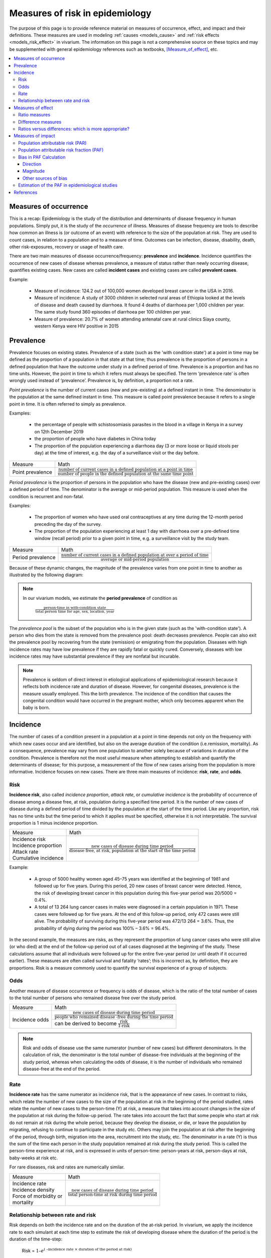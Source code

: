 .. role:: underline
    :class: underline

.. _measures_of_risk:

================================
Measures of risk in epidemiology
================================

The purpose of this page is to provide reference material on measures of occurrence, effect, and impact and their definitions. These measures are used in modeling :ref:`causes <models_cause>` and :ref:`risk effects <models_risk_effect>` in vivarium. The information on this page is not a comprehensive source on these topics and may be supplemented with general epidemiology references such as textbooks, [Measure_of_effect]_, etc.

.. contents::
	:local:

Measures of occurrence
^^^^^^^^^^^^^^^^^^^^^^^

This is a recap: Epidemiology is the study of the distribution and determinants of disease frequency in human populations. Simply put, it is the study of the *occurrence* of illness. Measures of disease frequency are tools to describe how common an illness is (or outcome of an event) with reference to the size of the population at risk. They are used to count cases, in relation to a population and to a measure of time. Outcomes can be infection, disease, disability, death, other risk-exposures, recovery or usage of health care.

There are two main measures of disease occurrence/frequency: **prevalence** and **incidence**. Incidence quantifies the occurrence of new cases of disease whereas prevalence, a measure of status rather than newly occurring disease, quantifies existing cases. New cases are called **incident cases** and existing cases are called **prevalent cases**.

.. todo::

  link to the other doc on incidence and prevalence? how do we thin this down?

  :ref:`prevalence and incidence <models_cause>`

Example:

  * Measure of incidence: 124.2 out of 100,000 women developed breast cancer in the USA in 2016.
  * Measure of incidence: A study of 3000 children in selected rural areas of Ethiopia looked at the levels of disease and death caused by diarrhoea. It found 4 deaths of diarrhoea per 1,000 children per year. The same study found 360 episodes of diarrhoea per 100 children per year.
  * Measure of prevalence: 20.7% of women attending antenatal care at rural clinics Siaya county, western Kenya were HIV positive in 2015

Prevalence
^^^^^^^^^^
Prevalence focuses on existing states. Prevalence of a state (such as the 'with condition state') at a point in time may be defined as the proportion of a population in that state at that time; thus prevalence is the proportion of persons in a defined population that have the outcome under study in a defined period of time. Prevalence is a proportion and has no time units. However, the point in time to which it refers must always be specified. The term ‘prevalence rate’ is often wrongly used instead of ‘prevalence’. Prevalence is, by definition, a proportion not a rate.

*Point prevalence* is the number of current cases (new and pre-existing) at a defined instant in time. The denominator is the population at the same defined instant in time. This measure is called point prevalence because it refers to a single point in time. It is often referred to simply as prevalence.

Examples:

    * the percentage of people with schistosomiasis parasites in the blood in a village in Kenya in a survey on 12th  December 2019
    * the proportion of people who have diabetes in China today
    * The proportion of the population experiencing a diarrhoea day (3 or more loose or liquid stools per day) at the time of interest, e.g. the day of a surveillance visit or the day before.

+------------------------+-----------------------------------------------+
|   Measure              | Math                                          |
+------------------------+-----------------------------------------------+
| Point prevalence       |:math:`\frac{\text{number of current cases in  |
|                        |a defined population at a point in time}}      |
|                        |{\text{number of people in the defined         |
|                        |population at the same time point}}`           |
+------------------------+-----------------------------------------------+

*Period prevalence* is the proportion of persons in the population who have the disease (new and pre-existing cases) over a defined period of time. The denominator is the average or mid-period population. This measure is used when the condition is recurrent and non-fatal.

Examples:

    * The proportion of women who have used oral contraceptives at any time during the 12-month period preceding the day of the survey.
    * The proportion of the population experiencing at least 1 day with diarrhoea over a pre-defined time window (recall period) prior to a given point in time, e.g. a surveillance visit by the study team.

+------------------------+-----------------------------------------------+
|   Measure              | Math                                          |
+------------------------+-----------------------------------------------+
| Period prevalence      |:math:`\frac{\text{number of current cases in  |
|                        |a defined population at over a period of time}}|
|                        |{\text{average or mid-period population}}`     |
+------------------------+-----------------------------------------------+

Because of these dynamic changes, the magnitude of the prevalence varies from one point in time to another as illustrated by the following diagram:

    .. image:: prevalence_diagram.svg

.. note::

    In our vivarium models, we estimate the **period prevalence** of condition as

            :math:`\frac{\text{person-time in with-condition state}}{\text{total person time for age, sex, location, year}}`


The *prevalence pool* is the subset of the population who is in the given state (such as the 'with-condition state'). A person who dies from the state is removed from the prevalence pool: death decreases prevalence. People can also exit the prevalence pool by recovering from the state (remission) or emigrating from the population. Diseases with high incidence rates may have low prevalence if they are rapidly fatal or quickly cured. Conversely, diseases with low incidence rates may have substantial prevalence if they are nonfatal but incurable.

.. note::

    Prevalence is seldom of direct interest in etiological applications of epidemiological research because it reflects both incidence rate and duration of disease. However, for congenital diseases, prevalence is the measure usually employed. This the birth prevalence. The incidence of the condition that causes the congenital condition would have occurred in the pregnant mother, which only becomes apparent when the baby is born.

Incidence
^^^^^^^^^
The number of cases of a condition present in a population at a point in time depends not only on the frequency with which new cases occur and are identified, but also on the average duration of the condition (i.e.remission, mortality). As a consequence, prevalence may vary from one population to another solely because of variations in duration of the condition. Prevalence is therefore not the most useful measure when attempting to establish and quantify the determinants of disease; for this purpose, a measurement of the flow of new cases arising from the population is more informative. Incidence focuses on new cases. There are three main measures of incidence: **risk**, **rate**, and **odds**.

Risk
****

**Incidence risk**, also called *incidence proportion*, *attack rate*, or *cumulative incidence* is the probability of occurrence of disease among a disease free, at risk, population during a specified time period. It is the number of new cases of disease during a defined period of time divided by the population at the start of the time period. Like any proportion, risk has no time units but the time period to which it applies must be specified, otherwise it is not interpretable. The survival proportion is 1 minus incidence proportion.

+------------------------+-----------------------------------------------+
|   Measure              | Math                                          |
+------------------------+-----------------------------------------------+
|| Incidence risk        |:math:`\frac{\text{new cases of disease during |
|| Incidence proportion  |time period}}{\text{disease free, at risk,     |
|| Attack rate           |population at the start of the time period}}`  |
|| Cumulative incidence  |                                               |
+------------------------+-----------------------------------------------+

Example:

  * A group of 5000 healthy women aged 45–75 years was identified at the beginning of 1981 and followed up for five years. During this period, 20 new cases of breast cancer were  detected. Hence, the risk of developing breast cancer in this population during this five-year period was 20/5000 = 0.4%.
  * A total of 13 264 lung cancer cases in males were diagnosed in a certain population in 1971. These cases were followed up for five years. At the end of this follow-up period, only 472 cases were still alive. The probability of surviving during this five-year period was 472/13 264 = 3.6%. Thus, the probability of dying during the period was 100% – 3.6% = 96.4%.

In the second example, the measures are risks, as they represent the proportion of lung cancer cases who were still alive (or who died) at the end of the follow-up period out of all cases diagnosed at the beginning of the study. These calculations assume that all individuals were followed up for the entire five-year period (or until death if it occurred earlier). These measures are often called survival and fatality ‘rates’; this is incorrect as, by definition, they are proportions. Risk is a measure commonly used to quantify the survival experience of a group of subjects.

Odds
****

Another measure of disease occurrence or frequency is odds of disease, which is the ratio of the total number of cases to the total number of persons who remained disease free over the study period.

+------------------------+-----------------------------------------------+
|   Measure              | Math                                          |
+------------------------+-----------------------------------------------+
|  Incidence odds        |:math:`\frac{\text{new cases of disease during |
|                        |time period}}{\text{people who remained disease|
|                        |-free during the time period}}`                |
|                        +-----------------------------------------------+
|                        |can be derived to become :math:`\frac{\text    |
|                        |{risk}}{\text{1-risk}}`                        |
+------------------------+-----------------------------------------------+

.. note::
  Risk and odds of disease use the same numerator (number of new cases) but different denominators. In the calculation of risk, the denominator is the total number of disease-free individuals at the beginning of the study period, whereas when calculating the odds of disease, it is the number of individuals who remained disease-free at the end of the period.

Rate
****

**Incidence rate** has the same numerator as incidence risk, that is the appearance of new cases. In contrast to risks, which relate the number of new cases to the size of the population at risk in the beginning of the period studied, rates relate the number of new cases to the person-time (Y) at risk, a measure that takes into account changes in the size of the population at risk during the follow-up period. The rate takes into account the fact that some people who start at risk do not remain at risk during the whole period, because they develop the disease, or die, or leave the population by migrating, refusing to continue to participate in the study etc. Others may join the population at risk after the beginning of the period, through birth, migration into the area, recruitment into the study, etc. The denominator in a rate (Y) is thus the sum of the time each person in the study population remained at risk during the study period. This is called the person-time experience at risk, and is expressed in units of person-time: person-years at risk, person-days at risk, baby-weeks at risk etc.

For rare diseases, risk and rates are numerically similar.

.. todo::

  example of how this is so


+------------------------+-----------------------------------------------+
|   Measure              | Math                                          |
+------------------------+-----------------------------------------------+
| | Incidence rate       |:math:`\frac{\text{new cases of disease during |
| | Incidence density    |time period}}{\text{total person-time at       |
| | Force of morbidity or|risk during time period}}`                     |
| | mortality            |                                               |
+------------------------+-----------------------------------------------+

.. todo::

   James says: give example and how the time period needs to be specified.
   Has this been addressed in the examples?

Relationship between rate and risk
**********************************

Risk depends on both the incidence rate and on the duration of the at-risk period. In vivarium, we apply the incidence rate to each simulant at each time step to estimate the risk of developing disease where the duration of the period is the duration of the time-step:

    Risk = :math:`1 – e^\text{( –incidence rate × duration of the period at risk)}`

For disease that have a low incidence rate or when the period at risk is short, the following approximation can be used:

    Risk = incidence rate × duration of the period at risk.

Example:

  * The incidence rate of a particular condition in a population is 50 per 100 000 person-years. The risk for an individual in this population of developing this condition during a five-year period (assuming no other causes of death) is given by

      - 5-year risk = :math:`1 – e^\text{( –0.0005 per person-year × 5 years)}` = 0.25%
        | The simplified equation can yield the same result
      - 5-year risk=0.0005 per person-year X 5 years = 0.25%
  * Consider now a common condition with an incidence rate of 300 per 1000 person-years

      - 5-year risk = :math:`1 – e^\text{( –0.3 per person-year × 5 years)}` = 78%
        | The simplified equation does not yield the same result
      - 5-year risk = 0.3 per person-year X 5 years = 150%

Measures of effect
^^^^^^^^^^^^^^^^^^

Measures of effect are used to compare the frequency of outcome between specified populations. When one population group is exposed to a risk factor and the other is not, measures of effect can be used to study associations between frequency of disease and the risk factor. They reflect the increase or decrease in frequency of disease in one population in comparison with another. Frequency measures (e.g. risks, rates) can be compared by estimating their *ratios* or *differences*.

Ratio measures
**************
Ratio measures estimate how many times more common a disease is in one population compared with another; they provide a measure of the *magnitude* of the effect of a risk factor on incidence of disease. The effect of the risk factor can be also be measured on cause-specific mortality, or all cause-mortality.

It is possible to compare any type of measure of frequency (e.g. risks, rates) between two populations. For example, the rate ratio (RR) compares the rate of disease between two groups. Similarly, the risk ratio and the odds ratio (OR) compare risks and odds between two groups respectively. For rare diseases, risks and rates tend to be numerically similar, so rate ratios and risk ratios tend also to be numerically very similar. The term ‘relative risk’ is often used to mean either the rate ratio or risk ratio (or sometimes even the odds ratio). However, it is always better to be specific about which ratio measure you are using, to avoid confusion.

In GBD, relatives risks are usually ratio of incidence rates of causes in those exposed vs unexposed to the risk factor. However, there are exceptions as in the low birth rate short gestation (LBWSG) risk factor where the relative risks are ratios of all-cause mortality rates. It is best practice to always check with the risk appendix or the GBD modeller what the relative risks refer to each risk-outcome pair.

.. todo::

      write down numerator and denominator. Has this been adequately addressed with the equations written out below?

For example (hypothetical- cite my brain), a study was conducted to measure the effect of vitamin A food fortification on incidence of measles in children under 5. GBD defines risk factors to be malignant. Hence, the exposed group (exposed to poor nutrition) are those who are not covered by food fortification while those unexposed are covered by food fortification. The table below shows the results:

+----------+----------+--------------+-----------------+
|          | Incident | Person-years | Rate per 100,000|
|          | cases    | at risk      | person-years    |
+----------+----------+--------------+-----------------+
|Exposed   |     2    |  2000        |     100         |
+----------+----------+--------------+-----------------+
|Unexposed |     1    |  2500        |     40          |
+----------+----------+--------------+-----------------+

| :math:`rate_{1}` is the rate disease in the exposed group (no fortified foods)
| :math:`rate_{0}` is the rate of disease in the unexposed group (with fortified foods)
| The **rate ratio** is thus :math:`\frac{rate_1}{rate_0} = \frac{100}{40} = 2.5`

This is interpreted as: 'children who do not eat foods fortified by vitamin A food are 2.5 times more likely to get measles than children who eat vitamin A enriched foods'.

Alternatively, we can compute the risk ratio for a disease as follows:

+----------------+---------+----------+----------+
|                | Exposed |Unexposed | Total    |
+----------------+---------+----------+----------+
|With disease    |  a      |  b       | a+b      |
+----------------+---------+----------+----------+
|Without disease |  c      |  d       | c+d      |
+----------------+---------+----------+----------+
|                | a+c     | b+d      | a+b+d+c  |
+----------------+---------+----------+----------+

| :math:`risk_{1}` is the risk of having disease in the exposed: :math:`\frac{a}{a+c}`
| :math:`risk_{0}` is the risk of having disease in the unexposed: :math:`\frac{b}{b+d}`
| The **risk ratio** is thus :math:`\frac{risk_1}{risk_0} = \frac{a/(a+c)}{b/(b+d)}`

This is interpreted as: 'there are X times more cases of measles among children who do not eat vitamin A fortified foods than those who eat vitamin A fortified foods'

We might need to use the odds ratio to measure effect of an exposure on rare diseases using a case-control design. Because the disease is rare, we will need to follow a lot of people for a long time before we see an incident cases. It would be easier to actively find the rare cases and then look at whether they have been exposed or not.

If we want to compute the odds ratio:

| :math:`odds_{1}` is the odds of disease in the exposed: :math:`\frac{a}{c} = \frac{risk_1}{1-risk_1}`
| :math:`odds_{0}` is the odds of disease in the unexposed: :math:`\frac{b}{d} = \frac{risk_0}{(1-risk_0)}`
| The **odds ratio** is thus: :math:`\frac{ad}{bc} = \frac{risk_1/(1-risk_1)}{risk_0/(1-risk_0)}`

If the disease is rare and not recurrent, then the risk ratio, the rate ratio and the odds ratio are numerically similar. Odds ratios are often derived from case-control studies in which people with and without the outcome of interest are compared for their exposure. Depending on how the controls were sampled the odds ratio in a case control study can be equivalent to the risk of rate ratios that would have been obtained if the whole population had been studied.

.. todo::

  give example how they are similar
  DISCUSS CASE-CONTROL STUDIES- should we do another section on study designs?


To summarize, relative risks can be:

  1. Risk ratio: probability of disease in exposed/probability of disease in unexposed
  2. Rate ratio: incidence rate of disease in exposed/ incidence rate of disease in unexposed
  3. Odds ratio: odds of disease in exposed/odds of disease in unexposed

  If the relative risk is >1, the exposure is harmful. If the relative risk is <1, the exposure is protective. In GBD, we define risks as harmful and so we always use >1 relative risks.

Difference measures
*******************

Difference measures are used to estimate the *excess* risk of disease caused by a risk factor *among the exposed group*. That is, difference measures of effect estimate how much of the
disease in the exposed group was due to the risk factor of interest. Two commonly used difference measures of effect are the risk difference and the risk difference percent.

*Risk difference* (RD) is the absolute difference between two risks. This is calculated by subtracting the risk in the unexposed group :math:`risk_{0}` from the risk in the exposed group :math:`risk_{1}`:

    Risk difference (RD) = risk in exposed :math:`risk_{1}` - risk in unexposed :math:`risk_{0}`

Similarly, the rate difference is calculated by subtracting the rate in the unexposed from the rate in the exposed.

Example:

  A study measured the risk of HIV infection among children born to HIV-infected mothers,according to whether the babies were breastfed or not. Among non-breastfed children of HIV infected mothers, the risk of HIV infection was 150 infections per 1000 children. Among breastfed babies, the risk was 280 infections per 1000 children. The risk difference was thus 130 infections per 1000 children (130 = 280 - 150). The interpretation is that the risk factor, in this case breastfeeding, was responsible for the infection of 130 of every 1000 children born to, and breastfed by, HIV-infected mothers. Notice that the risk difference retains the same units as the original risks used to calculate it. Thus, if the risk in the exposed and unexposed groups is measured in ‘cases per 1000 persons’, then the risk difference will have the same units.

In most situations, where disease is not very common, risk differences and rate differences will be numerically similar. (Note that in the above example, HIV infection was common among study participants, so risk and rate differences would be unlikely to be similar.) In the literature, the risk difference is sometimes called the *attributable risk* or *excess risk*. Similarly, the terms attributable rate or excess rate are sometimes used to mean the rate difference.

The *risk difference percent* (RD%) measures the proportion of cases in the exposed group that are due to the exposure. That is, the RD% is the excess risk among the exposed expressed as a proportion (or percentage) of the risk in the exposed group. It is calculated by dividing the risk difference by the risk among the exposed:

    Risk difference % = :math:`\frac{risk_1-risk_0}{risk_1}`

For example, the RD% from the above example is :math:`\frac{(280/1000) - (150/1000)}{280/1000} = 0.46` or 46%

We interpret this by saying breastfeeding was responsible for 46% of HIV infections among children born to, and breastfed by, HIV-infected mothers (the exposed). Note that this does not mean that breastfeeding is responsible for 46% of HIV infections among children born to HIV-infected mothers. Measures of effect tell us only about the additional risk of disease among exposed individuals (here, children of HIV-infected mothers who were breastfed) compared with unexposed individuals. In order to estimate how important breastfeeding is as a risk factor for HIV in the target population (here, children born to HIV-infected mothers), we would also need to have information on how common the risk factor is in the population (i.e., what proportion of children born to HIV-infected mothers are breastfed), see next section. The RD% is sometimes also called the *attributable fraction in the exposed*, or the *aetiologic fraction in the exposed*.

Ratios versus differences: which is more appropriate?
*****************************************************

Ratio measures and difference measures tell us very different things. Ratio measures are used to summarise the strength of association between a risk factor and an outcome. Difference measures, on the other hand, are used to summarise how much more disease is experienced by a group exposed to a risk factor of interest compared to an unexposed group. Assuming that the association between risk factor and disease is causal, difference measures can be used to estimate how much of a disease among the exposed can be attributed to exposure, or could be prevented by eliminating the risk factor. Note these measures only relate to the exposed group.

Difference measures relating to the whole population tend to be more useful and thus more widely used. These population difference measures, also called measures of impact. It is important to realise that ratios and differences can result in very different interpretations. For example, if an association between a risk factor and disease outcome is very strong in a particular group (high relative risks), but the outcome is relatively uncommon in this group, a big increase in risk will result in a modest increase in cases. Alternatively, if the outcome is common among a group, a small relative risk can lead to a large increase in cases. Ratio measures are most useful for determining which risk factors are most strongly associated with disease, whereas difference measures are more useful for estimating the public health importance of different risk factors.

.. _measures_of_impact:

Measures of impact
^^^^^^^^^^^^^^^^^^

Measures of population impact estimate the expected health impact on a population *if* the distribution of risk factors that cause disease in that population were changed or removed. Measures of impact take into account both the **strength of the effect** and the **distribution of the risk factor in the population**.
Measures of impact assume that we have established a *causal* effect of the exposure on the outcome. Population impact estimates measure how much of the disease in the population is caused by the suspected risk factor.

The population attributable fraction (PAF) is one measure of population impact, and is the one reported by GBD.
Intuitively, it is the *proportion* of the disease in the population that is caused by the risk factor.
It equals (O − E)/O, where O and E refer to the observed number of cases and the expected number of cases under a minimum exposure level, respectively.

As an example, in early 1950, using the Doll and Hill case-control study of smoking and lung cancer deaths throughout England and Wales,
Doll derived O = 11189 (observed number of cases in a population distributed with smokers and non-smokers)
and E = 1875 (expected number of cases in a population of non-smokers).
Therefore the smoking PAF for lung cancer deaths was (11189 − 1875)/11189 = 83%.
That is, 83% of lung cancer deaths were caused by smoking; if no one had smoked, there would have been 83% fewer lung cancer deaths.

The choice of the minimum exposure level is arbitrary, and the PAF is sensitive to this choice.
In GBD, a theoretical minimum risk exposure level (TMREL, see TMREL section) is used.

It is important to remember that measures of population impact are **specific to the population studied**, and can **only be generalised to populations with exactly the same distribution of risk factors**. Also note that risk factors that have strong effects but which are rare, like being exposed to an X-ray in pregnancy and leukaemia in childhood, may have a large measure of effect but small measure of impact.

The PAF is not the only measure of population impact; another measure common in epidemiological studies, the population attributable risk (PAR),
is discussed first here.

Population attributable risk (PAR)
**********************************

Example 2x2 risk table:

+----------------+--------------+--------------+---------------------+
|                | Exposed      | Unexposed     | Total              |
+----------------+--------------+--------------+---------------------+
|With disease    |  a           |  c           | a+c                 |
+----------------+--------------+--------------+---------------------+
|Without disease |  b           |  d           | b+d                 |
+----------------+--------------+--------------+---------------------+
|Total           | a+b          | c+d          | a+b+d+c             |
+----------------+--------------+--------------+---------------------+
|Risk            | r1 = a/(a+b) | r0 = c/(c+d) | r = (a+c)/(a+b+c+d) |
+----------------+--------------+--------------+---------------------+


The PAR is the absolute difference between the risk/rate in the whole population (r) and the risk/rate in the unexposed group (r0).

Population attributable risk (PAR) is calculated as

  PAR = r - r0
  Relative risk RR = r1/r0

  *Note* that the risk difference (RD) in the earlier section contrasts the rate/risk in the exposed group (r1) and the rate/risk in the unexposed group (r0 = r1-r0).

If we know the risks among the exposed (r1) and unexposed (r0), and the prevalence of exposure in the population ( :math:`p_p` )

.. math:: PAR = p_p (r1-r0)

where

.. math:: p_p = \frac{a+b}{a+b+c+d}

.. code-block:: Python

  The prevalence of exposure in the population is

  It can be shown that

  PAR = r - r0
      = (a+c)/(a+b+c+d) - c/(c+d)
      = (ad-bc)/[(a+b+c+d)(c+d)]

  PAR =  .. math:: p_p (r1-r0)
      = (a+b)/(a+b+c+d) x [(a/(a+b) - c/(c+d)]
      = (ad-bc)/[(a+b+c+d)(c+d)]

Population attributable risk fraction (PAF)
*******************************************

The population attributable fraction is a quantification of the proportion of a given cause outcome, such as cases, deaths, or DALYs, that could be eliminated by removing a risk exposure. It is the proportion of all cases in the whole study population (exposed and unexposed) that may be attributed to the exposure, assuming a causal association. The population attributable risk fraction (PAF) is estimated by dividing the population attributable risk by the risk in the total population (r).

   PAF = PAR/r

       = (r - r0) / r

When only the risk ratio (RR) and the **prevalence of exposure in the population** are known, PAF can also be written as:

.. math:: \text{PAF}=\frac{p_p(RR-1)}{1+p_p(RR-1)} ...(a)

Note that the PAF increases with the rate ratio θ, but also with the prevalence of exposure p. It will therefore vary between populations, depending on how common the
exposure is.

It is important to note the PAF in equation (a) will give us an accurate representation of the porportion of cases occuring in the total population that would be avoided if the exposure were removed only if the assumptions that 1) the observed association between exposure and disease is causal, and that 2) it is free from confounding and bias.

.. todo::

  I'm wondering if it is it possible to illustrate this using DAGs? or visually? I'll have a think

Although equation (a) is the best-known formula for the PAF and the one used in GBD PAF calculations, there is an alternative formulation which can be useful when we wish to take account of confounders and joint effects

If you know the **prevalence of exposure among cases** (:math:`p_c`) there is a very useful formula for PAF which can be used with risk or rate ratios that have been adjusted for confounding:

.. math:: \text{PAF}=\frac{p_c(RR_{adj}-1)}{RR_{adj}} ...(b)

The following diagram illustrates how the PAF is derived intuitively from the **prevalence of exposure among cases** (:math:`p_c`)

.. image:: PAF_intuitive_diagram.svg

However, it is not always possible to find the *prevalence of exposure among cases* (:math:`p_c`) and so equation (a) is often used, introducing bias. The following section talks about the bias that occurs.

Bias in PAF Calculation
***********************

The PAF can be calculated using the following formula:

.. math::
  :label: exposed_cases_paf_eq

  \text{PAF}=\frac{p_c(RR_{adj}-1)}{RR_{adj}}

In which we define :math:`p_c` to be the proportion of cases (individuals who
possess the outcome of interest) that are exposed, and :math:`RR_{adj}` has been adjusted for confounding and effect modification.

There is the a second PAF equation, which can be used *in the absence of
confounding or effect modification:*

.. math:: \text{PAF}=\frac{p_p(RR_{cr}-1)}{1+p_p(RR_{cr}-1)} =\frac{p_p(RR_{adj}-1)}{1+p_p(RR_{adj}-1)}
  :label: exposed_population_paf_eq

Note that here, the crude relative risk :math:`(RR_{cr})` is equivalent to the adjusted :math:`(RR_{adj})`. We define :math:`p_p` to be the proportion of the entire
population that is exposed.

This is typically easier to conceptualize if we break the population down as
follows:

.. list-table:: Exposure x Cases
  :widths: 1 1 1
  :header-rows: 1
  :stub-columns: 1
  :align: center

  * -
    - Cases
    - Non-cases
  * - Exposed
    - a
    - b
  * - Unexposed
    - c
    - d

Observe that the above table is a full partition of our population. We can see
then that the proportion of cases that are exposed is given by:

..  math:: p_c=\frac{a}{a+c}

And the proportion of the entire population that is exposed is given by:

.. math:: p_p = \frac{a+b}{a+b+c+d}

It can be shown that when the fraction of cases in the unexposed times the
relative risk :math:`\left( \frac{c}{c+d} \cdot RR_{adj} \right)` equals the fraction
of cases in the exposed :math:`\left( \frac{a}{a+b} \right)`, i.e., when there
are no confounders or effect modifiers, equation :eq:`exposed_cases_paf_eq` equals equation :eq:`exposed_population_paf_eq`.

However, when :math:`\frac{c}{c+d} \cdot RR_{adj} \neq \frac{a}{a+b}`,
equation :eq:`exposed_cases_paf_eq` does *not* equal equation :eq:`exposed_population_paf_eq`. Intuitively, we can imagine
a confounder that is positively associated with
our exposure, holding all else constant. Then there will be a
disproportionately high number of cases among the exposed, and
:math:`\frac{c}{c+d} \cdot RR_{adj} < \frac{a}{a+b}`.

This can be solved via weighting equation :eq:`exposed_population_paf_eq` per stratum of our confounder or
effect modifier, yielding equation :eq:`stratified_paf_eq`:

.. math:: \text{PAF} = \sum_{i=1}^z W_i \frac{p_i(RR_i-1)}{1+p_i(RR_i-1)}
  :label: stratified_paf_eq

Here, for each stratum :math:`i` of our confounder or effect modifier,
:math:`p_i` is the proportion of the stratum that is exposed, :math:`W_i` is
the proportion of the cases in the stratum, and :math:`RR_i` is the
stratum-specific adjusted *RR*. Note that in the case of a confounder,
:math:`RR_{i}` will be equal across strata, and in the case of effect
modification, there will be a different :math:`RR_{i}` per stratum. More
information on confounding and effect modification can be found
in the section on :ref:`causal relationships<causal_relationships>`.

While we know equation :eq:`exposed_population_paf_eq` to be biased, we have had to use it in Vivarium
modeling due to insufficient data for use of equation :eq:`exposed_population_paf_eq` or :eq:`stratified_paf_eq`.

The following is a high-level summary of a the paper *Confounding and Bias in the
Attributable Fraction* by [Darrow]_, which examines the direction and
magnitude of this bias for different scenarios. This was achieved by generating synthetic
data with varying degrees of exposure prevalence, confounding, relative
risk for the disease (or cause), and prevalence of the confounder in the exposed
and unexposed groups. These scenarios were all examined for one dichotomous
confounder; however, Darrow then showed these results generalize to two
dichotomous confounders.

We consider PAF bias primarily in terms of the following ratio:

.. math:: \frac{\text{biased PAF}}{\text{unbiased PAF}}

Where the biased PAF is calculated using equation :eq:`exposed_population_paf_eq`, and the unbiased PAF is
calculated using equation :eq:`stratified_paf_eq`.

Direction
+++++++++

The direction of this bias was found to be fully determined by the confounding
risk ratio:

..  math:: \frac{RR_{crude}}{RR_{adj}}

Here, :math:`RR_{adj}` is the Mantel-Haensel adjusted RR. A positive *counfouding RR* (:math:`>1.0`) resulted in a negative
PAF bias, and a negative *confounding RR* (:math:`<1.0`) resulted in a positive
PAF bias.

Furthermore, the direction of the *confounding RR* is fully determined by :eq:`exposed_cases_paf_eq` the
direction of the association between the confounder and the exposure, and :eq:`exposed_population_paf_eq`
the direction of the association between the confounder and disease (or cause).

This relationship is captured as follows:

.. list-table:: Direction of Bias in the PAF
  :widths: 4 4 3 3
  :header-rows: 1

  * - Confounder-exp \n assoc.
    - Confounder-cond'n assoc.
    - Confouding ratio
    - PAF bias
  * - :math:`+`
    - :math:`+`
    - :math:`>1.0` :math:`(+)`
    - :math:`-`
  * - :math:`-`
    - :math:`-`
    - :math:`>1.0` :math:`(+)`
    - :math:`-`
  * - :math:`-`
    - :math:`+`
    - :math:`<1.0` :math:`(-)`
    - :math:`+`
  * - :math:`+`
    - :math:`-`
    - :math:`<1.0` :math:`(-)`
    - :math:`+`

Magnitude
+++++++++

The magnitude of the PAF bias was shown to **increase** with:

  - lower exposure prevalence

  - smaller :math:`RR_{adj}` for the disease (or cause)

  - magnitude of the *confounding RR*

The first two factors are intuitive: observe that in our measure of bias,
:math:`\frac{\text{biased PAF}}{\text{unbiased PAF}}`, a smaller exposure
prevalence will lead to a smaller true PAF in the denominator, amplifying the
bias. Similarly, a smaller :math:`RR_{adj}` will also result in a smaller true PAF, again
amplifing the bias.

However, when examining the absolute difference between the biased and unbiased
PAFs, note that Darrow did not find that lower exposure prevalence necessarily
caused a larger *absolute* PAF bias.

For the *confounding RR*, we note that by "magnitude" we mean distance from
*confounding RR* =1. That is, as a *confouding RR* <1 decreases, it causes an
increased **overestimation** of the PAF, and as a *confounding RR*>1 increases,
it causes an increased **underestimation** of the PAF.

Darrow states that the amount of bias under most realistic scenarios is on the
order of 10%-20%. Note that this percentage describes the percentage difference
between the biased and unbiased PAF. That is, if the true PAF is 50%, and the
biased PAF is 40%, we characterize this as a 20% negative bias.

Below we include graphs from the paper illustrating PAF bias as a function of
exposure prevalence and RR.

    .. image:: darrow_confounding_figures.jpg

Other sources of bias
+++++++++++++++++++++

Darrow concludes by noting that the PAF is highly sensitive to the relative
risk, exposure prevalence, and distribution of confounders. Thus when relative
risk and exposure prevalence data is collected from published papers, if one
tries to apply these measures to a target population with different population
characteristics and without sufficient data to correctly calculate the PAF, the
bias caused by the differing distributions between the study and target
populations can result in vastly more bias than that of using the wrong PAF
equation.

Estimation of the PAF in epidemiological studies
************************************************

.. todo::

  detail this section more and give modified PAF for each study design

Cohort studies: Simplest situation, since disease rates in exposed and unexposed can be measured directly
Cross-sectional studies: Prevalence of a disease state is measured, rather than its incidence.
Unmatched case-control studies: Ratio of two proportions, given independent samples
Matched case-control studies: Can use alternative equation in this case, providing the cases can be regarded as a representative sample of all cases.
Exposure with multiple levels: Estimate the proportion of cases attributable to each level of exposure, the proportion of cases that would be avoided if the rate of disease in each exposure group were reduced to that in the unexposed (or baseline) group.
There are some caveats to the cohort studies estimation of PAF, if exposed and unexposed cohorts have been sampled separately for the study. A separate estimate of p or p’ will be required.

In cross-sectional studies, this is also known as the proportion of prevalent cases in the population. There are some potential issues this type of study of interpreting prevalence rather than incidence cases. If an exposure is associated with increased prevalence of disease, it could be because the exposure increases the risk of developing the disease, or because it increases the amount of time a person has the disease, or even because it increases survival from the disease.

This use of PAF is recommended for chronic disease states.

References
^^^^^^^^^^

.. [Measure_of_effect] Measures of Effect: Relative Risks, Odds Ratios, Risk Difference, and 'Number Needed to Treat'
   Retrived 19 March 2020.
   https://pubmed.ncbi.nlm.nih.gov/17653136/

.. [Darrow] Confounding and bias in the attributable fraction, Jan 2011
  https://www.ncbi.nlm.nih.gov/pubmed/20975564